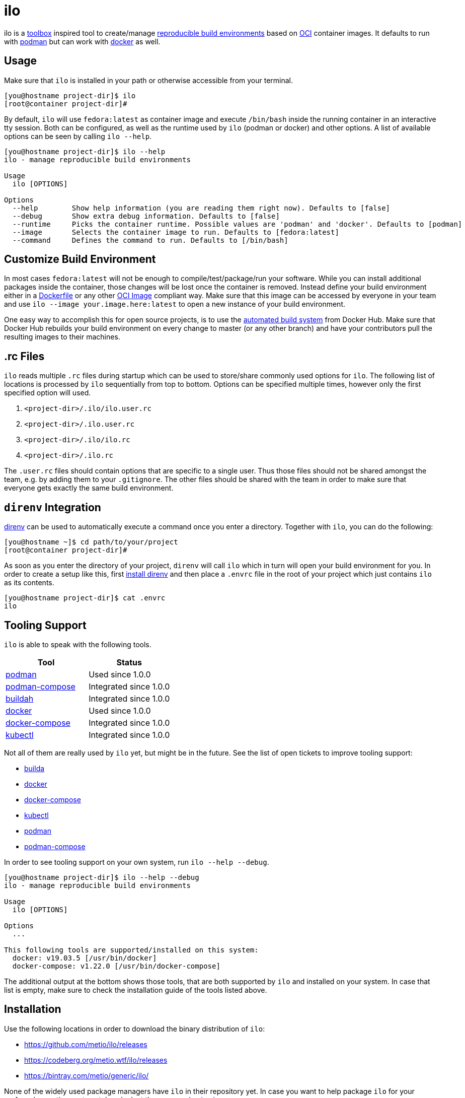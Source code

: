 = ilo

ilo is a link:https://github.com/containers/toolbox[toolbox] inspired tool to create/manage link:https://reproducible-builds.org/[reproducible build environments] based on link:https://www.opencontainers.org/[OCI] container images.
It defaults to run with link:https://podman.io/[podman] but can work with link:https://www.docker.com/products/container-runtime[docker] as well.

== Usage

Make sure that `ilo` is installed in your path or otherwise accessible from your terminal.

[source:shell]
----
[you@hostname project-dir]$ ilo
[root@container project-dir]#
----

By default, `ilo` will use `fedora:latest` as container image and execute `/bin/bash` inside the running container in an interactive tty session.
Both can be configured, as well as the runtime used by `ilo` (podman or docker) and other options.
A list of available options can be seen by calling `ilo --help`.

[source:shell]
----
[you@hostname project-dir]$ ilo --help
ilo - manage reproducible build environments

Usage
  ilo [OPTIONS]

Options
  --help        Show help information (you are reading them right now). Defaults to [false]
  --debug       Show extra debug information. Defaults to [false]
  --runtime     Picks the container runtime. Possible values are 'podman' and 'docker'. Defaults to [podman]
  --image       Selects the container image to run. Defaults to [fedora:latest]
  --command     Defines the command to run. Defaults to [/bin/bash]
----

== Customize Build Environment

In most cases `fedora:latest` will not be enough to compile/test/package/run your software.
While you can install additional packages inside the container, those changes will be lost once the container is removed.
Instead define your build environment either in a link:https://docs.docker.com/engine/reference/builder/[Dockerfile] or any other link:https://github.com/opencontainers/image-spec/blob/master/spec.md[OCI Image] compliant way.
Make sure that this image can be accessed by everyone in your team and use `ilo --image your.image.here:latest` to open a new instance of your build environment.

One easy way to accomplish this for open source projects, is to use the link:https://docs.docker.com/docker-hub/builds/[automated build system] from Docker Hub.
Make sure that Docker Hub rebuilds your build environment on every change to master (or any other branch) and have your contributors pull the resulting images to their machines.

== .rc Files

`ilo` reads multiple `.rc` files during startup which can be used to store/share commonly used options for `ilo`.
The following list of locations is processed by `ilo` sequentially from top to bottom.
Options can be specified multiple times, however only the first specified option will used.

1. `<project-dir>/.ilo/ilo.user.rc`
2. `<project-dir>/.ilo.user.rc`
3. `<project-dir>/.ilo/ilo.rc`
4. `<project-dir>/.ilo.rc`

The `.user.rc` files should contain options that are specific to a single user.
Thus those files should not be shared amongst the team, e.g. by adding them to your `.gitignore`.
The other files should be shared with the team in order to make sure that everyone gets exactly the same build environment.

== `direnv` Integration

link:https://direnv.net/[direnv] can be used to automatically execute a command once you enter a directory.
Together with `ilo`, you can do the following:

[source,shell]
----
[you@hostname ~]$ cd path/to/your/project
[root@container project-dir]#
----

As soon as you enter the directory of your project, `direnv` will call `ilo` which in turn will open your build environment for you.
In order to create a setup like this, first link:https://direnv.net/#basic-installation[install direnv] and then place a `.envrc` file in the root of your project which just contains `ilo` as its contents.

[source,txt]
----
[you@hostname project-dir]$ cat .envrc
ilo
----

== Tooling Support

`ilo` is able to speak with the following tools.

|===
|Tool |Status

|link:https://podman.io/[podman]
|Used since 1.0.0

|link:https://github.com/containers/podman-compose[podman-compose]
|Integrated since 1.0.0

|link:https://github.com/containers/buildah[buildah]
|Integrated since 1.0.0

|link:https://www.docker.com/products/container-runtime[docker]
|Used since 1.0.0

|link:https://docs.docker.com/compose/[docker-compose]
|Integrated since 1.0.0

|link:https://kubernetes.io/docs/reference/kubectl/overview/[kubectl]
|Integrated since 1.0.0
|===

Not all of them are really used by `ilo` yet, but might be in the future.
See the list of open tickets to improve tooling support:

* link:https://codeberg.org/metio.wtf/ilo/issues?q=&type=all&sort=&state=open&labels=1359&milestone=0&assignee=0[builda]
* link:https://codeberg.org/metio.wtf/ilo/issues?q=&type=all&sort=&state=open&labels=1357&milestone=0&assignee=0[docker]
* link:https://codeberg.org/metio.wtf/ilo/issues?q=&type=all&sort=&state=open&labels=1358&milestone=0&assignee=0[docker-compose]
* link:https://codeberg.org/metio.wtf/ilo/issues?q=&type=all&sort=&state=open&labels=1369&milestone=0&assignee=0[kubectl]
* link:https://codeberg.org/metio.wtf/ilo/issues?q=&type=all&sort=&state=open&labels=1355&milestone=0&assignee=0[podman]
* link:https://codeberg.org/metio.wtf/ilo/issues?q=&type=all&sort=&state=open&labels=1356&milestone=0&assignee=0[podman-compose]

In order to see tooling support on your own system, run `ilo --help --debug`.

[source:shell]
----
[you@hostname project-dir]$ ilo --help --debug
ilo - manage reproducible build environments

Usage
  ilo [OPTIONS]

Options
  ...

This following tools are supported/installed on this system:
  docker: v19.03.5 [/usr/bin/docker]
  docker-compose: v1.22.0 [/usr/bin/docker-compose]
----

The additional output at the bottom shows those tools, that are both supported by `ilo` and installed on your system.
In case that list is empty, make sure to check the installation guide of the tools listed above.

== Installation

Use the following locations in order to download the binary distribution of `ilo`:

* https://github.com/metio/ilo/releases
* https://codeberg.org/metio.wtf/ilo/releases
* https://bintray.com/metio/generic/ilo/

None of the widely used package managers have `ilo` in their repository yet.
In case you want to help package `ilo` for your preferred operating system, take a look at the link:https://codeberg.org/metio.wtf/ilo/issues?q=&type=all&sort=&state=open&labels=1361&milestone=0&assignee=0[open packaging issues].

== User Support

In case you need help, don't panic - we've all been there!
Try the following resources in order to get help:

* link:https://codeberg.org/metio.wtf/ilo/issues/new[open a new ticket]
* link:https://matrix.to/#/#ilo:matrix.org[join the chat room]
* link:https://metio.groups.io/g/ilo[send an email to the mailing list]
* link:https://stackoverflow.com/questions/tagged/ilo[ask on stackoverflow]
* Take a walk outside & come back to your issue with a fresh mind

== Alternatives

In case `ilo` does not offer what you are looking for, take a look at the following tools:

* link:https://github.com/containers/toolbox[toolbox]
* link:https://gitian.org/[gitian]
* link:https://rbm.torproject.org/[rbm]

== License

To the extent possible under law, the author(s) have dedicated all copyright and related and neighboring rights to this software to the public domain worldwide.
This software is distributed without any warranty.

You should have received a copy of the CC0 Public Domain Dedication along with this software.
If not, see http://creativecommons.org/publicdomain/zero/1.0/.

== Mirrors

`ilo` is mirrored across several git repositories.
Use any of the following to get a copy of the source.

* https://codeberg.org/metio.wtf/ilo
* https://github.com/metio.wtf/ilo
* https://gitlab.com/metio.wtf/ilo
* https://bitbucket.org/metio-wtf/ilo
